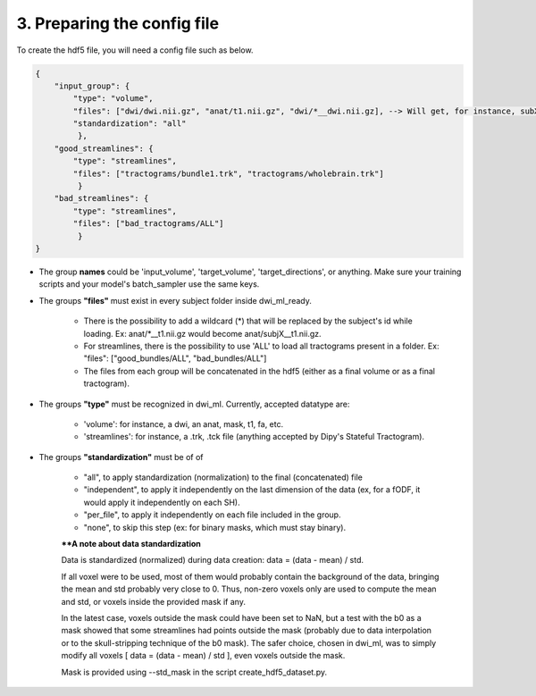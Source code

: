 .. _ref_config_file:

3. Preparing the config file
============================

To create the hdf5 file, you will need a config file such as below.

.. code-block:: bash

    {
        "input_group": {
            "type": "volume",
            "files": ["dwi/dwi.nii.gz", "anat/t1.nii.gz", "dwi/*__dwi.nii.gz], --> Will get, for instance, subX__dwi.nii.gz
            "standardization": "all"
             },
        "good_streamlines": {
            "type": "streamlines",
            "files": ["tractograms/bundle1.trk", "tractograms/wholebrain.trk"]
             }
        "bad_streamlines": {
            "type": "streamlines",
            "files": ["bad_tractograms/ALL"]
             }
    }

- The group **names** could be 'input_volume', 'target_volume', 'target_directions', or anything. Make sure your training scripts and your model's batch_sampler use the same keys.

- The groups **"files"** must exist in every subject folder inside dwi_ml_ready.

    - There is the possibility to add a wildcard (*) that will be replaced by the subject's id while loading. Ex: anat/\*__t1.nii.gz would become anat/subjX__t1.nii.gz.
    - For streamlines, there is the possibility to use 'ALL' to load all tractograms present in a folder. Ex: "files": ["good_bundles/ALL", "bad_bundles/ALL"]
    - The files from each group will be concatenated in the hdf5 (either as a final volume or as a final tractogram).

- The groups **"type"** must be recognized in dwi_ml. Currently, accepted datatype are:

    - 'volume': for instance, a dwi, an anat, mask, t1, fa, etc.
    - 'streamlines': for instance, a .trk, .tck file (anything accepted by Dipy's Stateful Tractogram).

- The groups **"standardization"** must be of of

    - "all", to apply standardization (normalization) to the final (concatenated) file
    - "independent", to apply it independently on the last dimension of the data (ex, for a fODF, it would apply it independently on each SH).
    - "per_file", to apply it independently on each file included in the group.
    - "none", to skip this step (ex: for binary masks, which must stay binary).

    ****A note about data standardization**

    Data is standardized (normalized) during data creation: data = (data - mean) / std.

    If all voxel were to be used, most of them would probably contain the background of the data, bringing the mean and std probably very close to 0. Thus, non-zero voxels only are used to compute the mean and std, or voxels inside the provided mask if any.

    In the latest case, voxels outside the mask could have been set to NaN, but a test with the b0 as a mask showed that some streamlines had points outside the mask (probably due to data interpolation or to the skull-stripping technique of the b0 mask). The safer choice, chosen in dwi_ml, was to simply modify all voxels [ data = (data - mean) / std ], even voxels outside the mask.

    Mask is provided using --std_mask in the script create_hdf5_dataset.py.
